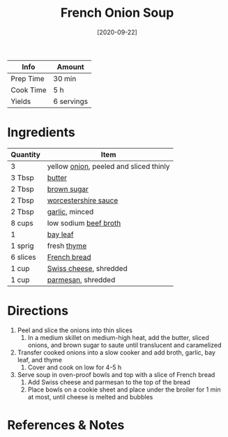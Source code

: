 :PROPERTIES:
:ID:       18c86a2e-0346-41a5-bb88-fd900d8c0d12
:END:
#+TITLE: French Onion Soup
#+DATE: [2020-09-22]
#+LAST_MODIFIED: [2022-07-25 Mon 09:01]
#+FILETAGS: :recipe:vegetarian:dinner:

| Info      | Amount     |
|-----------+------------|
| Prep Time | 30 min     |
| Cook Time | 5 h        |
| Yields    | 6 servings |

* Ingredients

| Quantity | Item                                   |
|----------+----------------------------------------|
| 3        | yellow [[../_ingredients/onion.md][onion]], peeled and sliced thinly |
| 3 Tbsp   | [[../_ingredients/butter.md][butter]]                                 |
| 2 Tbsp   | [[../_ingredients/brown-sugar.md][brown sugar]]                            |
| 2 Tbsp   | [[../_ingredients/worcestershire-sauce.md][worcestershire sauce]]                   |
| 2 Tbsp   | [[../_ingredients/garlic.md][garlic]], minced                         |
| 8 cups   | low sodium [[../_ingredients/beef-broth.md][beef broth]]                  |
| 1        | [[../_ingredients/bay-leaf.md][bay leaf]]                               |
| 1 sprig  | fresh [[../_ingredients/thyme.md][thyme]]                            |
| 6 slices | [[../_ingredients/french-bread.md][French bread]]                           |
| 1 cup    | [[../_ingredients/swiss-cheese.md][Swiss cheese]], shredded                 |
| 1 cup    | [[../_ingredients/parmesan.md][parmesan]], shredded                     |

* Directions

1. Peel and slice the onions into thin slices
   1. In a medium skillet on medium-high heat, add the butter, sliced onions, and brown sugar to saute until translucent and caramelized
2. Transfer cooked onions into a slow cooker and add broth, garlic, bay leaf, and thyme
   1. Cover and cook on low for 4-5 h
3. Serve soup in oven-proof bowls and top with a slice of French bread
   1. Add Swiss cheese and parmesan to the top of the bread
   2. Place bowls on a cookie sheet and place under the broiler for 1 min at most, until cheese is melted and bubbles

* References & Notes

